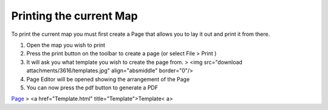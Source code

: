 


Printing the current Map
~~~~~~~~~~~~~~~~~~~~~~~~

To print the current map you must first create a Page that allows you
to lay it out and print it from there.


#. Open the map you wish to print
#. Press the print button on the toolbar to create a page (or select
   File > Print )
#. It will ask you what template you wish to create the page from. >
   <img src="download attachments/3616/templates.jpg" align="absmiddle"
   border="0"/>
#. Page Editor will be opened showing the arrangement of the Page
#. You can now press the pdf button to generate a PDF


`Page`_
> <a href="Template.html" title="Template">Template< a>

.. _Page: Page.html



